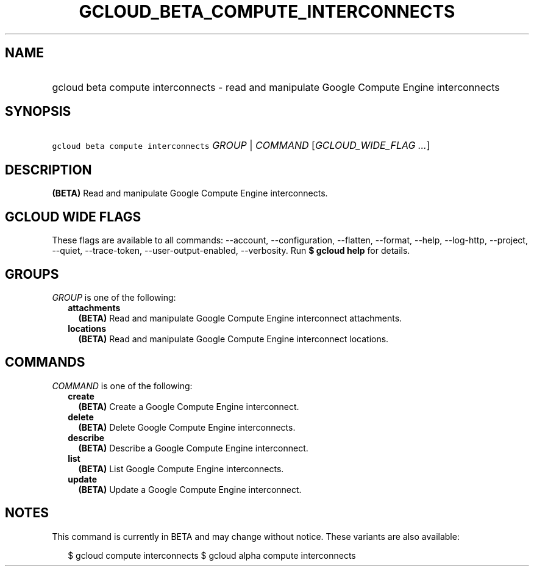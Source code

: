 
.TH "GCLOUD_BETA_COMPUTE_INTERCONNECTS" 1



.SH "NAME"
.HP
gcloud beta compute interconnects \- read and manipulate  Google Compute Engine interconnects



.SH "SYNOPSIS"
.HP
\f5gcloud beta compute interconnects\fR \fIGROUP\fR | \fICOMMAND\fR [\fIGCLOUD_WIDE_FLAG\ ...\fR]



.SH "DESCRIPTION"

\fB(BETA)\fR Read and manipulate Google Compute Engine interconnects.



.SH "GCLOUD WIDE FLAGS"

These flags are available to all commands: \-\-account, \-\-configuration,
\-\-flatten, \-\-format, \-\-help, \-\-log\-http, \-\-project, \-\-quiet,
\-\-trace\-token, \-\-user\-output\-enabled, \-\-verbosity. Run \fB$ gcloud
help\fR for details.



.SH "GROUPS"

\f5\fIGROUP\fR\fR is one of the following:

.RS 2m
.TP 2m
\fBattachments\fR
\fB(BETA)\fR Read and manipulate Google Compute Engine interconnect attachments.

.TP 2m
\fBlocations\fR
\fB(BETA)\fR Read and manipulate Google Compute Engine interconnect locations.


.RE
.sp

.SH "COMMANDS"

\f5\fICOMMAND\fR\fR is one of the following:

.RS 2m
.TP 2m
\fBcreate\fR
\fB(BETA)\fR Create a Google Compute Engine interconnect.

.TP 2m
\fBdelete\fR
\fB(BETA)\fR Delete Google Compute Engine interconnects.

.TP 2m
\fBdescribe\fR
\fB(BETA)\fR Describe a Google Compute Engine interconnect.

.TP 2m
\fBlist\fR
\fB(BETA)\fR List Google Compute Engine interconnects.

.TP 2m
\fBupdate\fR
\fB(BETA)\fR Update a Google Compute Engine interconnect.


.RE
.sp

.SH "NOTES"

This command is currently in BETA and may change without notice. These variants
are also available:

.RS 2m
$ gcloud compute interconnects
$ gcloud alpha compute interconnects
.RE

